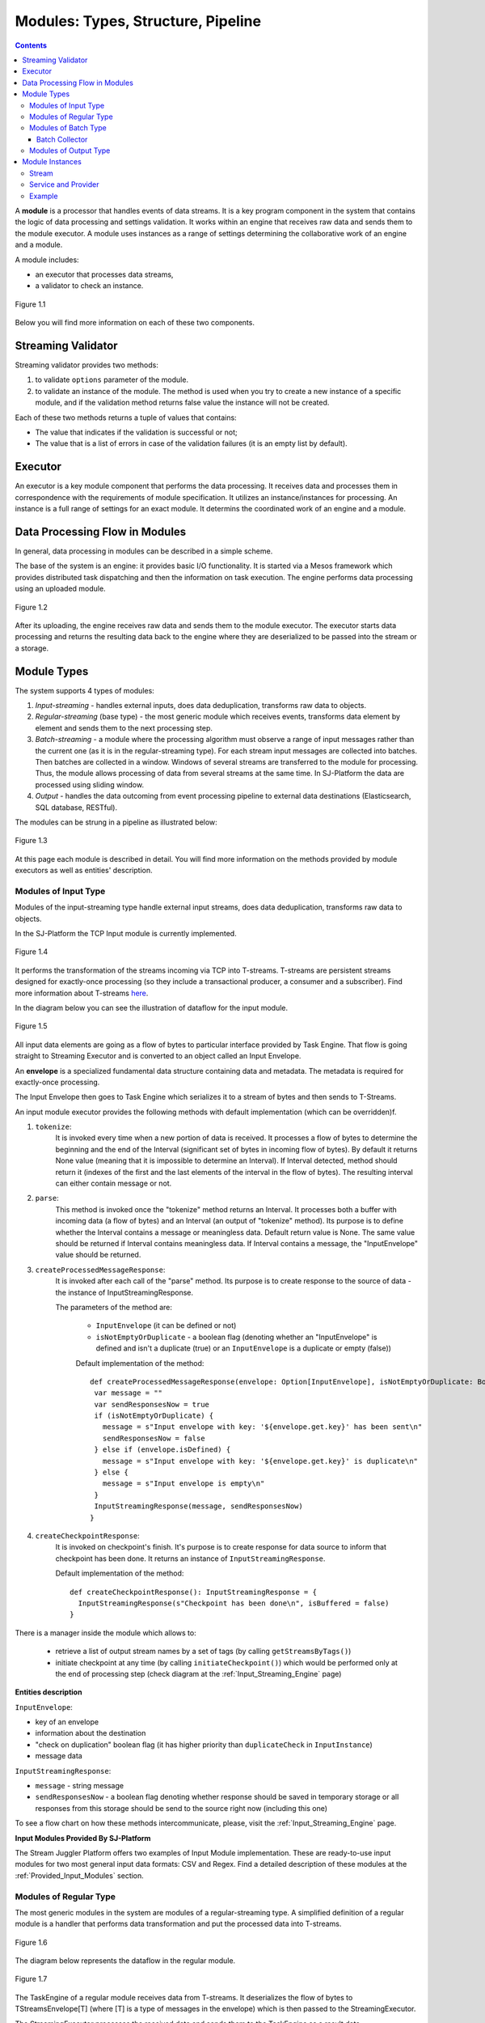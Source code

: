 .. _Modules:

Modules: Types, Structure, Pipeline
===================================

.. contents:: Contents
   
A **module** is a processor that handles events of data streams. It is a key program component in the system that contains the logic of data processing and settings validation. It works within an engine that receives raw data and sends them to the module executor. A module uses instances as a range of settings determining the collaborative work of an engine and a module. 

A module includes:

- an executor that processes data streams,
- a validator to check an instance.

.. figure:: _static/moduleExecutorAndValidator.png
   :scale: 120%
   :align: center

   Figure 1.1
   
Below you will find more information on each of these two components.

.. _validator:

Streaming Validator
-------------------------

Streaming validator provides two methods:

1. to validate ``options`` parameter of the module.
2. to validate an instance of the module. The method is used when you try to create a new instance of a specific module, and if the validation method returns false value the instance will not be created.

Each of these two methods returns a tuple of values that contains:

- The value that indicates if the validation is sucсessful or not;

- The value that is a list of errors in case of the validation failures (it is an empty list by default). 

Executor
---------------------

An executor is a key module component that performs the data processing. It receives data and processes them in correspondence with the requirements of module specification. It utilizes an instance/instances for processing. An instance is a full range of settings for an exact module. It determins the coordinated work of an engine and a module.

Data Processing Flow in Modules
---------------------------------
In general, data processing in modules can be described in a simple scheme.

The base of the system is an engine: it provides basic I/O functionality. It is started via a Mesos framework which provides distributed task dispatching and then the information on task execution. The engine performs data processing using an uploaded module. 

.. figure:: _static/engine.png
   :scale: 120%
   :align: center
   
   Figure 1.2
   
After its uploading, the engine receives raw data and sends them to the module executor. The executor starts data processing and returns the resulting data back to the engine where they are deserialized to be passed into the stream or a storage.

Module Types
--------------

The system supports 4 types of modules:

1. *Input-streaming* - handles external inputs, does data deduplication, transforms raw data to objects. 

2. *Regular-streaming* (base type) - the most generic module which receives events, transforms data element by element and sends them to the next processing step.

3. *Batch-streaming* - a module where the processing algorithm must observe a range of input messages rather than the current one (as it is in the regular-streaming type). For each stream input messages are collected into batches. Then batches are collected in a window. Windows of several streams are transferred to the module for processing. Thus, the module allows processing of data from several streams at the same time. In SJ-Platform the data are processed using sliding window.

4. *Output* - handles the data outcoming from event processing pipeline to external data destinations (Elasticsearch, SQL database, RESTful).

The modules can be strung in a pipeline as illustrated below:

.. figure:: _static/ModuleStructure4.png
   :scale: 80 %
   :align: center

   Figure 1.3 
  
At this page each module is described in detail. You will find more information on the methods provided by module executors as well as entities' description.

.. _input-module:

Modules of Input Type
~~~~~~~~~~~~~~~~~~~~~~~~~~~~
Modules of the input-streaming type handle external input streams, does data deduplication, transforms raw data to objects. 

In the SJ-Platform the TCP Input module is currently implemented.

.. figure:: _static/InputModuleStructure1.png
  :scale: 80 %
  :align: center

  Figure 1.4
  
It performs the transformation of the streams incoming via TCP into T-streams. T-streams are persistent streams designed for exactly-once processing (so they include a transactional producer, a consumer and a subscriber). Find more information about T-streams `here <http://t-streams.com>`_.

In the diagram below you can see the illustration of dataflow for the input module.

.. figure:: _static/InputModuleDataflow1.png
   :scale: 80 %
   :align: center

   Figure 1.5

All input data elements are going as a flow of bytes to particular interface provided by Task Engine. That flow is going straight to Streaming Executor and is converted to an object called an Input Envelope. 

An **envelope** is a specialized fundamental data structure containing data and metadata. The metadata is required for exactly-once processing.

The Input Envelope then goes to Task Engine which serializes it to a stream of bytes and then sends to T-Streams. 

An input module executor provides the following methods with default implementation (which can be overridden)f.

1) ``tokenize``: 
      It is invoked every time when a new portion of data is received. It processes a flow of bytes to determine the beginning and the end of the Interval (significant set of bytes in incoming flow of bytes). By default it returns None value (meaning that it is impossible to determine an Interval). If Interval detected, method should return it (indexes of the first and the last elements of the interval in the flow of bytes). The resulting interval can either contain message or not.

2) ``parse``: 
     This method is invoked once the "tokenize" method returns an Interval. It processes both a buffer with incoming data (a flow of bytes) and an Interval (an output of "tokenize" method). Its purpose is to define whether the Interval contains a message or meaningless data. Default return value is None. The same value should be returned if Interval contains meaningless data. If Interval contains a message, the "InputEnvelope" value should be returned.

3) ``createProcessedMessageResponse``:
      It is invoked after each call of the "parse" method. Its purpose is to create response to the source of data - the instance of InputStreamingResponse.

      The parameters of the method are:

	- ``InputEnvelope`` (it can be defined or not)

	- ``isNotEmptyOrDuplicate`` - a boolean flag (denoting whether an "InputEnvelope" is defined and isn't a duplicate (true) or an ``InputEnvelope`` is a duplicate or empty (false))

	Default implementation of the method::

  	 def createProcessedMessageResponse(envelope: Option[InputEnvelope], isNotEmptyOrDuplicate: Boolean): InputStreamingResponse = {
    	  var message = ""
    	  var sendResponsesNow = true
    	  if (isNotEmptyOrDuplicate) {
      	    message = s"Input envelope with key: '${envelope.get.key}' has been sent\n"
      	    sendResponsesNow = false
    	  } else if (envelope.isDefined) {
      	    message = s"Input envelope with key: '${envelope.get.key}' is duplicate\n"
    	  } else {
     	    message = s"Input envelope is empty\n"
    	  }
  	  InputStreamingResponse(message, sendResponsesNow)
 	 }

4) ``createCheckpointResponse``: 
      It is invoked on checkpoint's finish. It's purpose is to create response for data source to inform that checkpoint has been done. It returns an instance of ``InputStreamingResponse``.

      Default implementation of the method::

       def createCheckpointResponse(): InputStreamingResponse = {
   	 InputStreamingResponse(s"Checkpoint has been done\n", isBuffered = false)
       }


There is a manager inside the module which allows to:

 - retrieve a list of output stream names by a set of tags (by calling ``getStreamsByTags()``) 

 - initiate checkpoint at any time (by calling ``initiateCheckpoint()``) which would be performed only at the end of processing step (check diagram at the :ref:`Input_Streaming_Engine` page)

**Entities description**

``InputEnvelope``: 

- key of an envelope 
- information about the destination 
- "check on duplication" boolean flag (it has higher priority than ``duplicateCheck`` in ``InputInstance``)
- message data 

``InputStreamingResponse``: 

- ``message`` - string message
 
- ``sendResponsesNow`` - a boolean flag denoting whether response should be saved in temporary storage or all responses from this storage should be send to the source right now (including this one)
 
To see a flow chart on how these methods intercommunicate, please, visit the :ref:`Input_Streaming_Engine` page.

**Input Modules Provided By SJ-Platform**

The Stream Juggler Platform offers two examples of Input Module implementation. These are ready-to-use input modules for two most general input data formats: CSV and Regex. Find a detailed description of these modules at the :ref:`Provided_Input_Modules` section.

.. _regular-module:

Modules of Regular Type
~~~~~~~~~~~~~~~~~~~~~~~~~~
The most generic modules in the system are modules of a regular-streaming type. A simplified definition of a regular module is a handler that performs data transformation and put the processed data into T-streams.

.. figure:: _static/RegularModule3.png
  :scale: 80 %
  :align: center

  Figure 1.6

The diagram below represents the dataflow in the regular module.

.. figure:: _static/RegularModuleDataflow2.png
  :scale: 80 %
  :align: center

  Figure 1.7
  
The TaskEngine of a regular module receives data from T-streams. It deserializes the flow of bytes to TStreamsEnvelope[T] (where [T] is a type of messages in the envelope) which is then passed to the StreamingExecutor.

The StreamingExecutor processes the received data and sends them to the TaskEngine as a result data.

The TaskEngine serializes all the received data to the flow of bytes and puts it back to T-Streams to send further.

In the Regular module the executor provides the following methods that does not perform any work by default so you should define their implementation by yourself.

1) ``onInit``: 
        It is invoked only once, when a module is launched. This method can be used to initialize some auxiliary variables, or check the state variables on existence and create them if necessary . Thus, you should do preparation of the executor before usage.

	Example of the checking a state variable::

 	 if (!state.isExist(<variable_name>)) state.set(<variable_name>, <variable_value>)

	``<variable_name>`` must have the String type

	``<variable_value>`` can be any type (a user must be careful when casting a state variable value to a particular data type)

2) ``onMessage``: 
    It is invoked for every received message from one of the inputs that are defined within the instance. There are two possible data types of input sources - that's why there are two methods with appropriate signatures::
    
	def onMessage(envelope: TStreamEnvelope[T]): Unit

	def onMessage(envelope: KafkaEnvelope[T]): Unit
 
    Each envelope has a type parameter that defines the type of data in the envelope.

.. note:: The data type of the envelope can be only "KafkaEnvelope" data type or "TStreamEnvelope" data type. A user may specify one of them or both, depending on which type(s) is(are) used. 

3) ``onBeforeCheckpoint``: 
    It is invoked before every checkpoint.
.. 4) "onAfterCheckpoint": 
    It is invoked after every checkpoint.
4) ``onTimer``: 
    It is invoked every time when a set timer expires. Inside the method there is an access to a parameter that defines a delay between a real response time and an invocation of this handler.
5) ``onIdle``: 
    It is invoked every time when idle timeout expires but a new message hadn't appeared. It is a moment when there is nothing to process.
6) ``onBeforeStateSave``: 
    It is invoked prior to every saving of the state. Inside the method there is a flag denoting whether the full state (true) or partial changes of state (false) will be saved.
.. 8) "onAfterStateSave": 
    It is invoked after every saving of the state. Inside the method there is a flag denoting the full state (true) or partial changes of state (false) have(s) been saved

The module may have a state. A state is a sort of a key-value storage and can be used to keep some global module variables related to processing. These variables are persisted and are recovered after a fail. 

In case of a fail (when something is going wrong in one of the methods described above) a whole module will be restarted. And the work will start with the `onInit` method call.

Inside of the module there is a manager allowing to get an access to: 

- an output that is defined within the instance (by calling ``getPartitionedOutput()`` or ``getRoundRobinOutput()``),
- timer (by calling ``setTimer()``)
- state (by calling ``getState()``) if it is a stateful module
- list of output names (by calling ``getStreamsByTags()``). Every output contains its own set of tags which are used to retrieve it. 
- initiation of checkpoint (by calling ``initiateCheckpoint()``).

To see a flow chart on how these methods intercommunicate see the :ref:`Regular_Streaming_Engine` section.

.. _batch-module:

Modules of Batch Type
~~~~~~~~~~~~~~~~~~~~~~~~
Modules of a batch-streaming type process events collecting them in batches. A batch is a minimum data set for a handler to collect the events in the stream. The size of a batch is defined by a user. It can be a period of time or a quantity of events or a specific type of the event after receiving which the batch is considered closed.  Then, the queue of batches is sent further in the flow for the next stage of processing. 

.. _Batch-Collector:

Batch Collector
""""""""""""""""""
In the module a Batch Collector is responsible for the logic of collecting batches. It provides the following methods, implementation of which you should specify. 

1) ``getBatchesToCollect``:
       It should return a list of stream names that are ready to be collected.

2) ``afterEnvelopeReceive``:
       It is invoked when a new envelope is received.

3) ``prepareForNextCollecting``:
     It is invoked when a batch is collected. If several batches are collected at the same time then the method is invoked for each batch.

Let us consider an example:

This is a batch collector defining that a batch consists of a certain number of envelopes::

  class NumericalBatchCollector(instance: BatchInstanceDomain,
                              performanceMetrics: BatchStreamingPerformanceMetrics,
                              streamRepository: Repository[StreamDomain])
  extends BatchCollector(instance, performanceMetrics, streamRepository) {

  private val logger = LoggerFactory.getLogger(this.getClass)
  private val countOfEnvelopesPerStream = mutable.Map(instance.getInputsWithoutStreamMode.map(x => (x, 0)): _*)           (1)
  private val everyNthCount = 2                                                                                           (2)

  def getBatchesToCollect(): Seq[String] = {
    countOfEnvelopesPerStream.filter(x => x._2 == everyNthCount).keys.toSeq                                               (3)
  }

  def afterEnvelopeReceive(envelope: Envelope): Unit = {
    increaseCounter(envelope)                                                                                             (4)
  }

  private def increaseCounter(envelope: Envelope) = {
    countOfEnvelopesPerStream(envelope.stream) += 1
    logger.debug(s"Increase count of envelopes of stream: ${envelope.stream} to: ${countOfEnvelopesPerStream(envelope.stream)}.")
  }

  def prepareForNextCollecting(streamName: String): Unit = {
    resetCounter(streamName)                                                                                              (5)
  }

  private def resetCounter(streamName: String) = {
    logger.debug(s"Reset a counter of envelopes to 0.")
    countOfEnvelopesPerStream(streamName) = 0
  }
 }

Let's take a look at the main points:

.(1) - create a storage of incoming envelopes for each input stream. 

.(2) - set a size of batch (in envelopes).

.(3) - check that batches contain the necessary number of envelopes.

.(4) - when a new envelope is received then increase the number of envelopes for specific batch.

.(5) - when a batch has been collected then reset the number of envelopes for this batch. 

The module allows transformation of the data aggregated from input streams applying the sliding window. 

A window size is equal to a number of batches. The window closes once it is full, i.e. the set number of batches is collected. The collected batches are transferred further for processing and the window slides forward for the set interval. This is the sliding window technique.

The diagram below is a simple illustration of how a sliding window operation looks like.

.. figure:: _static/BatchModule3.png
   :scale: 80 %
   :align: center

   Figure 1.8
  
As shown in the figure, every time the window slides over an input stream, the batches of events that fall within the window are combined and operated upon to produce the transformed data of the windowed stream. It is important that any window operation needs to specify the parameters:

- *batch size* — The quantity of events within a batch, or a period of time during which the events are collected in one batch.

- *window size* - The duration of the window, i.e. how many batches should be collected before sliding. 

- *sliding interval* - A step size at which the window slides forward.

In the example, the operation is applied over the last 3 events, and slides by 2 events. Thus, the window size is 3 and the sliding interval is 2.

In general, a window consists of batches, a batch consists of events (messages) that may contain data of different type depending on a data type of input. So, each event should have a type parameter that defines the type of data containing in the event unit.

The executor of the batch module provides the following methods that does not perform any work by default. So you should define their implementation by yourself.

1) ``onInit``: 
    It is invoked only once, when a module is launched. This method can be used to initialize some auxiliary variables or check the state variables on existence and if it's necessary to create them. Thus, you should do preparation of the executor before usage.

    Example of the checking a state variable::
 
     if (!state.isExist(<variable_name>)) state.set(<variable_name>, <variable_value>)
  
   ``<variable_name>`` should be of the String type

   ``<variable_value>`` can be of any type (be careful when you will cast a state variable value to a particular data type)

2) ``onWindow``: 
    It is invoked when a window for each input stream is collected (a list of input streams are defined within the instance). These collected windows are accessible via a window repository within the method. A window consists of batches, a batch consists of envelopes (messages). There are two possible data types of envelopes - that's why you should cast the envelope inside the method. Each envelope has a type parameter that defines the type of message data.

    Example of a message casting to a particular data type::

     val allWindows = windowRepository.getAll()
     allWindows.flatMap(x => x._2.batches).flatMap(x => 
     x.envelopes).foreach {
     case kafkaEnvelope: KafkaEnvelope[Integer @unchecked] => //here there is an access to certain fields such as offset and data of integer type
     case tstreamEnvelope: TStreamEnvelope[Integer @unchecked] => //here there is an access to certain fields such as txnUUID, consumerName and data (array of integers)
     }

    The data type of the envelope can be "KafkaEnvelope" data type or "TStreamEnvelope" data type. If you specify the inputs of the only one of this data types in an instance, you shouldn't match the envelope like in the example above and cast right the envelope to a particular data type::
          
     val tstreamEnvelope =            
     envelope.asInstanceOf[TStreamEnvelope[Integer]]

3) ``onBeforeCheckpoint``: 
    It is invoked before every checkpoint
.. 4) "onAfterCheckpoint": 
    It is invoked after every checkpoint
4) ``onTimer``: 
    It is invoked every time when a set timer expires. Inside the method there is an access to a parameter that defines a delay between a real response time and an invocation of this handler
5) ``onIdle``: 
    It is invoked every time when idle timeout expires but a new message hasn't appeared. It is a moment when there is nothing to process
6) ``onBeforeStateSave``: 
    It is invoked before every saving of the state. Inside the method there is a flag denoting whether the full state (true) or partial changes of state (false) will be saved
.. 8) "onAfterStateSave": 
    It is invoked after every saving of the state. Inside the method there is a flag denoting the full state (true) or partial changes of state (false) have(s) been saved

When running a module in a parallel mode (the instance "parallelism" parameter is greater than 1), you may need to exchange data between tasks at the exact moment. You should use shared memory for it, e.g. Hazelcast or any other. In this case, the following handlers are used for synchronizing the tasks' work: 
 
1) ``onEnter``: The system awaits every task to finish the ``onWindow`` method and then the ``onEnter`` method of all tasks is invoked.

2) ``onLeaderEnter``: The system awaits every task to finish the ``onEnter`` method and then the ``onLeaderEnter`` method of a leader task is invoked.

.. 3) "onLeave": It is invoked by every task and waits for a leader-task stop processing

.. 4) "onLeaderLeave": It is invoked by a leader-task after passing an output barrier

To see a flow chart about how these methods intercommunicate see the :ref:`Batch_Streaming_Engine` section.

The Batch module can either have a state or not. A state is a sort of a key-value storage and can be used to keep some global module variables related to processing. These variables are persisted and are recovered after a fail. 

A fail means that something is going wrong in one of the methods described above. In this case a whole module will be restarted. And the work will start with the onInit method call.

Saving of the state is performed alongside with the checkpoint. At a checkpoint the data received after processing is checked for completeness. The checkpoint is an event that provides an exactly-once processing. 

There is a manager inside the module which grants access to:

- output that was defined within the instance (by calling ``getPartitionedOutput()`` or ``getRoundRobinOutput()``),
- timer (by ``calling setTimer()``)
- state (by calling ``getState()``) (only if it is a module with state)
- list of output names (by calling ``getStreamsByTags()``). Every output contains its own set of tags which are used to retrieve it.
- initiation of checkpoint (by calling ``initiateCheckpoint()``)

.. _output-module:

Modules of Output Type
~~~~~~~~~~~~~~~~~~~~~~~~

Modules of an output type are responsible for saving of output data to external data destinations (Elasticsearch, SQL database, RESTful).

.. figure:: _static/OutputModule1.png
  :scale: 80 %
  :align: center

  Figure 1.9
  
They transform the result of data processing received from T-streams and passe them to an external data storage. They allow to transform one data item from incoming streaming into one and more data output items.

The diagram below illustrates the dataflow in an output module.

.. figure:: _static/OutputModuleDataflow1.png
  :scale: 80 %
  :align: center

  Figure 1.10
  
The TaskEngine deserializes the stream of bytes from T-Streams to TStreamsEnvelope[T] (where [T] is a type of messages in the envelope) and sends it to the StreamingExecutor. The StreamingExecutor returns Entities back to the TaskEngine. 

They are then put to an external datastorage.

The output executor provides the following methods that does not perform any work by default so you should define their implementation by yourself.

1. ``onMessage``: 
    It is invoked for every received message from one of the inputs that are defined within the instance. Inside the method you have an access to the message that has the TStreamEnvelope type. 

2. ``getOutputEntity``:
    It is invoked once when module running. This method returns the current working entity, i.e. fields and types. This method must be overridden. 

We should assign a type to an output envelope that corresponds to the type of an external storage (Elasticsearch, SQL database, RESTful).

To see a flow chart on how these methods intercommunicate, please, visit the :ref:`Output_Streaming_Engine` section.

A detailed manual on how to write a module you may find at the :ref:`hello-world-module` page.

Modules` performance is determined by the work of an engine. Engines of different types (Input, Regular/Batch, Output) have different structure, components and the workflow corresponding to the type of a module. 

Please, find more information about engines at the :ref:`Engines` page.

.. _Entities_Correlation:

Module Instances
-----------------------

Each type of module described above requires an instance of a corresponding type. An instance is a set of settings determining the collaborative work of an engine and a module. These settings are specified via UI or REST API and determine the mode of the module operation: data stream type the module is going to work with, checkpoint concept, settings of state and parallelism, etc. In the system instances can be of the following types: input, processing (regular/batch), output. 

Module's instances require the following elements to be created for their work:

- Stream

- Service

- Provider

You should create these elements before creating an instance. You need streams for instance inputs and outputs. Streams, in their turn, require specific services to be created. Each service (based on its type) requires a provider of a corresponding type.

Each instance type works with a specific type of streams, services and providers. Find below the detailed information on the types of providers, services and streams required for each instance type. Besides, we will provide you an example to explain the dependence of entity types on an instance type.

Stream
~~~~~~~~
The Stream Juggler Platform supports *Apache Kafka* and *T-stream* types of streams. And while the Apache Kafka streams are a well-known type of streaming introduced by Apache Software Foundation, the T-streams is intentionally designed for the Stream Juggler Platform as a complement for Apache Kafka. The T-streams has more features than Kafka and makes exactly-once processing possible. Find more about T-streams at the `site <http://t-streams.com>`_ .

The following stream types can be used for output streams that export resulting data from the system to an external storage: Elasticsearch, SQL-database, a system with RESTful interface. They are determined by the type of the external data storage.

Service and Provider
~~~~~~~~~~~~~~~~~~~~~
To create streams of exact type in the system you need to create a service and a provider for this service. The types of a service and a provider are determined by the type of a stream you need for the module.

Example
~~~~~~~~~~
In this section we describe the process of determining of all the needed entities.

For example, there is some issue for which you need to process data from Apache Kafka in a micro-batch mode. So we need to include a Batch module into our pipeline.

For the Batch module we need to create a batch instance. In the system an instance of any type requires Apache Zookeper service and Apache Zookeeper provider for it (Figure 1.11). The Apache Zookeeper service should be unique for all the instances in the system.

.. figure:: _static/zk-inst-serv-pr1.png
   :align: center
   
   Figure 1.11
   
The batch instance will receive data from Apache Kafka streams. Apache Kafka streams require the Apache Kafka service to exist in our system. To create the Apache Kafka service you need two specific providers of the following types: Apache Kafka and Apache Zookeeper (the same as in the previous step) (Figure 1.12).

.. figure:: _static/kfk-inst-serv-pr1.png
   :align: center
   
   Figure 1.12
   
So these are the types of the instance and the streaming components that we need for our example:

.. figure:: _static/inst-stream-serv-prov.png
   :align: center
   
   Figure 1.13

At this point we determined the types of instances in the pipeline and the types of streaming components. So we can start building the infrastructure.

Firstly, create two providers - Apache Kafka and Apache Zookeeper. Secondly, create Apache Kafka service and Apache Zookeeper service (that will be unique for all instances in the system). Thirdly, create streams of Apache Kafka. Finally, create an instance of a batch module.

The schemes below may help you to understand the dependency of entities in the system for each module instance type.

Input module instance type works with the following entities types:

.. figure:: _static/InstCorrelation-Input.png
  :align: center

  Figure 1.14
  
  |oneof-arrow| points to the entity type required for creation of this entity.
  
Processing module instance type (regular or batch) works with the following entities types:

.. figure:: _static/InstCorrelation-Process.png
  :align: center

  Figure 1.15
  
  |oneof-arrow| points to the entity type required for creation of this entity.
  
  |req-arrow| points to the entity which may be needed when creating a dependent entity.


Output module instance type works with the following entities types:

.. figure:: _static/InstCorrelation-Output2.png
  :align: center

  Figure 1.16
  
  |oneof-arrow| points to the entity type required for creation of this entity.
  
  |req-arrow| points to the set of entities, one of which shall be created before creating the dependent entity.
  
The table below explains what entity types can be used as inputs or outputs for a particular instance type:

===============  ================================================  ===============================================
Instance type    Inputs                                            Outputs
===============  ================================================  ===============================================
*Input*            TCP (provided by Input Streaming Engine)         T-streams 

                                                                      **Providers**: Apache Zookeeper
                                       
                                                                      **Services**: T-streams, Apache Zookeeper

*Regular/Batch*    T-streams                                         T-streams
               
                    **Providers**: Apache Zookeeper                   **Providers**: Apache Zookeeper

                    **Services**: T-streams, Apache Zookeeper         **Services**: T-streams, Apache Zookeeper
               
                   Apache Kafka
              
                    **Providers**: Apache Zookeeper, Apache Kafka
 
                    **Services**: Apache Zookeeper, Apache Kafka

*Output*           T-streams                                         Elasticsearch

                    **Providers**: Apache Zookeeper                     **Providers**: Elasticsearch
                 
                    **Services**: T-streams, Apache Zookeeper           **Services**:  Elasticsearch, Apache Zookeeper

                                                                     SQL database

                                                                       **Providers**:  SQL database

                                                                       **Services**: SQL database, Apache Zookeeper 
                                                                   
                                                                     RESTful
                                                                   
                                                                       **Providers**: RESTful

                                                                       **Services**: RESTful,  Apache Zookeeper 
===============  ================================================  ===============================================

We hope this information will help you to select the most appropriate types of entities in the system to build a pipeline for smooth data stream processing.


.. |req-arrow| image:: _static/req-arrow.png

.. |oneof-arrow| image:: _static/oneof-arrow.png

